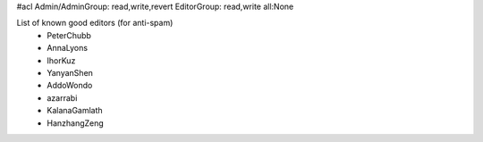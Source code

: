 #acl Admin/AdminGroup: read,write,revert EditorGroup: read,write all:None

List of known good editors (for anti-spam)
 * PeterChubb
 * AnnaLyons
 * IhorKuz
 * YanyanShen
 * AddoWondo
 * azarrabi
 * KalanaGamlath
 * HanzhangZeng

